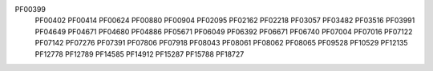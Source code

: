 PF00399
   PF00402
   PF00414
   PF00624
   PF00880
   PF00904
   PF02095
   PF02162
   PF02218
   PF03057
   PF03482
   PF03516
   PF03991
   PF04649
   PF04671
   PF04680
   PF04886
   PF05671
   PF06049
   PF06392
   PF06671
   PF06740
   PF07004
   PF07016
   PF07122
   PF07142
   PF07276
   PF07391
   PF07806
   PF07918
   PF08043
   PF08061
   PF08062
   PF08065
   PF09528
   PF10529
   PF12135
   PF12778
   PF12789
   PF14585
   PF14912
   PF15287
   PF15788
   PF18727
